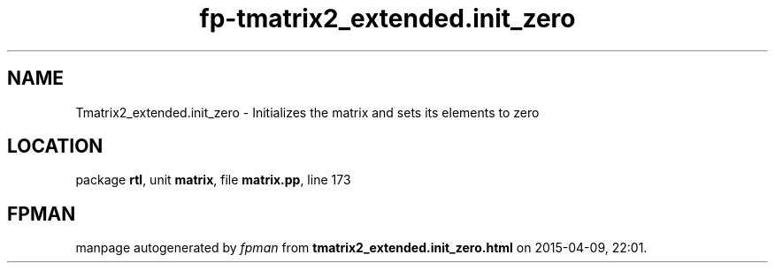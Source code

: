 .\" file autogenerated by fpman
.TH "fp-tmatrix2_extended.init_zero" 3 "2014-03-14" "fpman" "Free Pascal Programmer's Manual"
.SH NAME
Tmatrix2_extended.init_zero - Initializes the matrix and sets its elements to zero
.SH LOCATION
package \fBrtl\fR, unit \fBmatrix\fR, file \fBmatrix.pp\fR, line 173
.SH FPMAN
manpage autogenerated by \fIfpman\fR from \fBtmatrix2_extended.init_zero.html\fR on 2015-04-09, 22:01.

